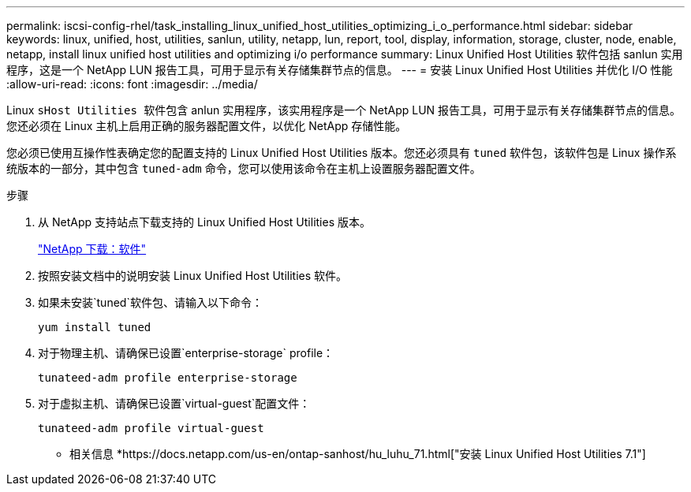 ---
permalink: iscsi-config-rhel/task_installing_linux_unified_host_utilities_optimizing_i_o_performance.html 
sidebar: sidebar 
keywords: linux, unified, host, utilities, sanlun, utility, netapp, lun, report, tool, display, information, storage, cluster, node, enable, netapp, install linux unified host utilities and optimizing i/o performance 
summary: Linux Unified Host Utilities 软件包括 sanlun 实用程序，这是一个 NetApp LUN 报告工具，可用于显示有关存储集群节点的信息。 
---
= 安装 Linux Unified Host Utilities 并优化 I/O 性能
:allow-uri-read: 
:icons: font
:imagesdir: ../media/


[role="lead"]
Linux `sHost Utilities 软件包含` anlun 实用程序，该实用程序是一个 NetApp LUN 报告工具，可用于显示有关存储集群节点的信息。您还必须在 Linux 主机上启用正确的服务器配置文件，以优化 NetApp 存储性能。

您必须已使用互操作性表确定您的配置支持的 Linux Unified Host Utilities 版本。您还必须具有 `tuned` 软件包，该软件包是 Linux 操作系统版本的一部分，其中包含 `tuned-adm` 命令，您可以使用该命令在主机上设置服务器配置文件。

.步骤
. 从 NetApp 支持站点下载支持的 Linux Unified Host Utilities 版本。
+
http://mysupport.netapp.com/NOW/cgi-bin/software["NetApp 下载：软件"]

. 按照安装文档中的说明安装 Linux Unified Host Utilities 软件。
. 如果未安装`tuned`软件包、请输入以下命令：
+
`yum install tuned`

. 对于物理主机、请确保已设置`enterprise-storage` profile：
+
`tunateed-adm profile enterprise-storage`

. 对于虚拟主机、请确保已设置`virtual-guest`配置文件：
+
`tunateed-adm profile virtual-guest`



* 相关信息 *https://docs.netapp.com/us-en/ontap-sanhost/hu_luhu_71.html["安装 Linux Unified Host Utilities 7.1"]
